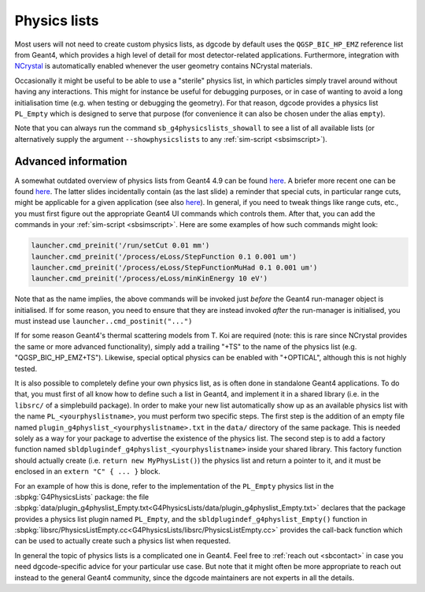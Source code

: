 .. _sbphyslist:

Physics lists
=============

Most users will not need to create custom physics lists, as dgcode by default
uses the ``QGSP_BIC_HP_EMZ`` reference list from Geant4, which provides a high
level of detail for most detector-related applications. Furthermore, integration
with `NCrystal <https://github.com/mctools/ncrystal/wiki>`__ is automatically
enabled whenever the user geometry contains NCrystal materials.

Occasionally it might be useful to be able to use a "sterile" physics list, in
which particles simply travel around without having any interactions. This might
for instance be useful for debugging purposes, or in case of wanting to avoid a
long initialisation time (e.g. when testing or debugging the geometry). For that
reason, dgcode provides a physics list ``PL_Empty`` which is designed to serve
that purpose (for convenience it can also be chosen under the alias ``empty``).

Note that you can always run the command ``sb_g4physicslists_showall`` to see a
list of all available lists (or alternatively supply the argument
``--showphysicslists`` to any :ref:`sim-script <sbsimscript>`).


Advanced information
--------------------

A somewhat outdated overview of physics lists from Geant4 4.9 can be found `here
<http://geant4.in2p3.fr/IMG/pdf_PhysicsLists.pdf>`__. A briefer more recent one
can be found `here
<https://indico.cern.ch/event/776050/contributions/3241826/attachments/1789270/2914266/ChoosingPhysLists.pdf>`__.
The latter slides incidentally contain (as the last slide) a reminder that special
cuts, in particular range cuts, might be applicable for a given application (see
also `here
<https://twiki.cern.ch/twiki/bin/view/Geant4/LoweAtomicDeexcitation>`__). In
general, if you need to tweak things like range cuts, etc., you must first
figure out the appropriate Geant4 UI commands which controls them. After that,
you can add the commands in your :ref:`sim-script <sbsimscript>`. Here are some
examples of how such commands might look:

.. code-block:: python

  launcher.cmd_preinit('/run/setCut 0.01 mm')
  launcher.cmd_preinit('/process/eLoss/StepFunction 0.1 0.001 um')
  launcher.cmd_preinit('/process/eLoss/StepFunctionMuHad 0.1 0.001 um')
  launcher.cmd_preinit('/process/eLoss/minKinEnergy 10 eV')

Note that as the name implies, the above commands will be invoked just *before*
the Geant4 run-manager object is initialised. If for some reason, you need to
ensure that they are instead invoked *after* the run-manager is initialised, you
must instead use ``launcher..cmd_postinit("...")``

If for some reason Geant4's thermal scattering models from T. Koi are required
(note: this is rare since NCrystal provides the same or more advanced
functionality), simply add a trailing "+TS" to the name of the physics list
(e.g. "QGSP_BIC_HP_EMZ+TS"). Likewise, special optical physics can be enabled
with "+OPTICAL", although this is not highly tested.

It is also possible to completely define your own physics list, as is often done
in standalone Geant4 applications. To do that, you must first of all know how to
define such a list in Geant4, and implement it in a shared library (i.e. in the
``libsrc/`` of a simplebuild package). In order to make your new list
automatically show up as an available physics list with the name
``PL_<yourphyslistname>``, you must perform two specific steps. The first step
is the addition of an empty file named
``plugin_g4physlist_<yourphyslistname>.txt`` in the ``data/`` directory of the
same package. This is needed solely as a way for your package to advertise the
existence of the physics list. The second step is to add a factory function
named ``sbldplugindef_g4physlist_<yourphyslistname>`` inside your shared
library. This factory function should actually create (i.e. ``return new
MyPhysList()``) the physics list and return a pointer to it, and it must be
enclosed in an ``extern "C" { ... }`` block.

For an example of how this is done, refer to the implementation of the
``PL_Empty`` physics list in the :sbpkg:`G4PhysicsLists` package: the file
:sbpkg:`data/plugin_g4physlist_Empty.txt<G4PhysicsLists/data/plugin_g4physlist_Empty.txt>`
declares that the package provides a physics list plugin named ``PL_Empty``, and
the ``sbldplugindef_g4physlist_Empty()`` function in
:sbpkg:`libsrc/PhysicsListEmpty.cc<G4PhysicsLists/libsrc/PhysicsListEmpty.cc>`
provides the call-back function which can be used to actually create such a
physics list when requested.

In general the topic of physics lists is a complicated one in Geant4. Feel free
to :ref:`reach out <sbcontact>` in case you need dgcode-specific advice for your
particular use case. But note that it might often be more appropriate to reach
out instead to the general Geant4 community, since the dgcode maintainers are
not experts in all the details.
